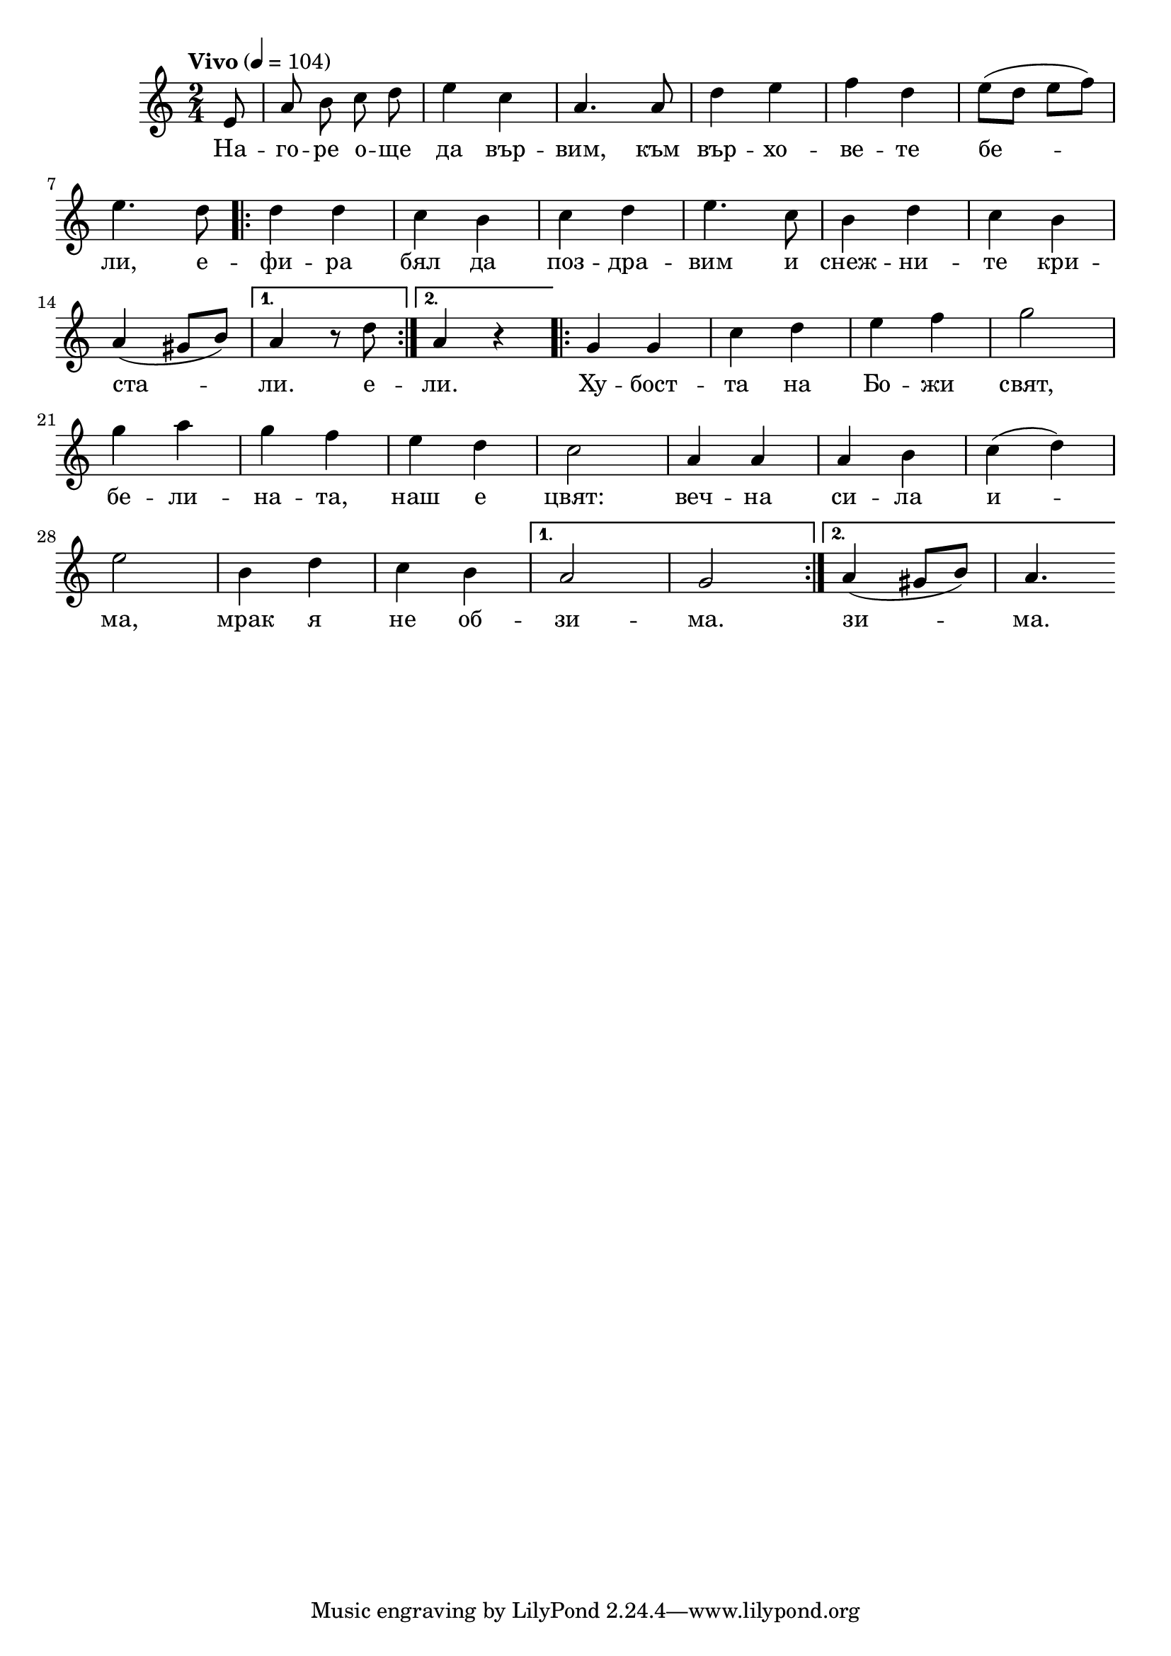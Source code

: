 


melody = \absolute  {
  \clef treble
  \key c \major
  \time 2/4 \tempo "Vivo" 4 = 104
 \partial 8
 
 \autoBeamOff
 
 e'8|  a'8  b'8 c''8 d''8 | e''4 c''4 | a'4. a'8 | d''4 e''4 | f''4 d''4 |\autoBeamOn e''8 ( d''8 e''8 f''8 ) |\break 
 
 e''4. d''8 \repeat volta 2 {| d''4 d''4 |  c''4 b'4 |  c''4 d''4 |  e''4. c''8 |  b'4 d''4 | c''4 b'4 | \break
                             
a'4 ( gis'8 b'8 ) |} \alternative { { a'4 r8 d''8 } {  a'4 r4 } } \repeat volta 2 {|g'4 g'4 | c''4 d''4 | e''4 f''4 | g''2\break
                                                          
| g''4 a''4 |  g''4 f''4 |  e''4 d''4 |  c''2 | a'4 a'4 | a'4 b'4 | c''4 ( d''4 ) | \break   

e''2 | b'4 d''4| c''4 b'4 |} \alternative { { a'2 | g'2  }  {   a'4 ( gis'8 b'8 )  | a'4. |\break } }


}

text = \lyricmode {На -- го --
  ре о -- ще да вър -- вим, към вър -- хо -- ве --
  те бе -- ли, е -- фи -- ра бял да поз -- дра --
  вим и снеж -- ни -- те кри -- ста -- ли. е --
  ли. Ху -- бост -- та на Бо -- жи свят, бе -- ли
  -- на -- та, наш е цвят:  веч -- на си -- ла и
  -- ма, мрак я не об -- зи -- ма. зи -- ма.

 
 
}

textL = \lyricmode {
 
 
}

\score{
 \header {
  title = \markup { \fontsize #-3 "На белия цвят / Na belija zvjat" }
  %subtitle = \markup \center-column { " " \vspace #1 } 
  
  tagline = " " %supress footer Music engraving by LilyPond 2.18.0—www.lilypond.org
 % arranger = \markup { \fontsize #+1 "Контекстуализация: Йордан Камджалов / Contextualization: Yordan Kamdzhalov" }
  %composer = \markup \center-column { "Бейнса Дуно / Beinsa Duno" \vspace #1 } 

}
  <<
    \new Voice = "one" {
      
      \melody
    }
    \new Lyrics \lyricsto "one" \text
    \new Lyrics \lyricsto "one" \textL
  >>
 
}